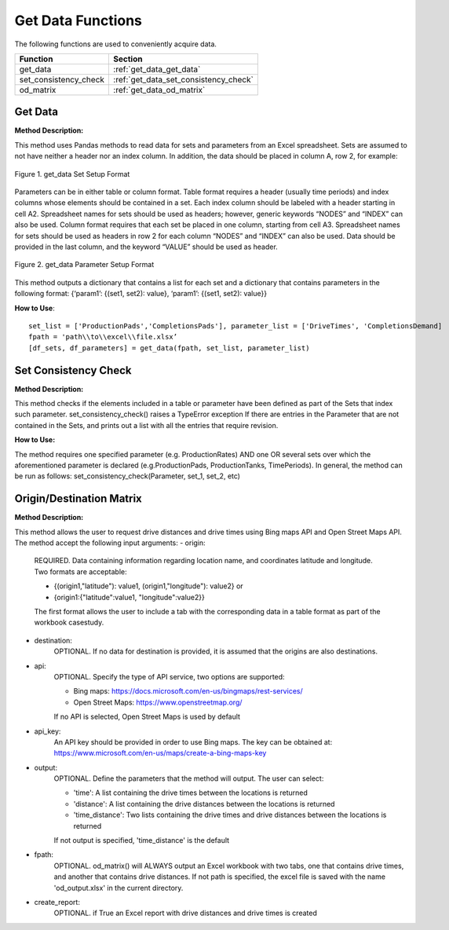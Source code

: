 ﻿Get Data Functions
==================



The following functions are used to conveniently acquire data.

+----------------------+---------------------------------------+
| Function             | Section                               |
+======================+=======================================+
| get_data             | :ref:`get_data_get_data`              |
+----------------------+---------------------------------------+
| set_consistency_check| :ref:`get_data_set_consistency_check` |
+----------------------+---------------------------------------+
| od_matrix            | :ref:`get_data_od_matrix`             |
+----------------------+---------------------------------------+



.. _get_data_get_data:

Get Data
---------

**Method Description:**

This method uses Pandas methods to read data for sets and parameters from an
Excel spreadsheet. Sets are assumed to not have neither a header nor an index column.
In addition, the data should be placed in column A, row 2, for example:


.. figure:: get_data_1.png
    :width: 800
    :align: center 
    
    Figure 1. get_data Set Setup Format
    

Parameters can be in either table or column format. Table format requires a header (usually time periods) and index columns whose elements should be contained in a set. Each index column should be labeled with a header starting in cell A2. Spreadsheet names for sets should be used as headers; however, generic keywords “NODES” and “INDEX” can also be used. Column format requires that each set be placed in one column, starting from cell A3. Spreadsheet names for sets should be used as headers in row 2 for each column “NODES” and “INDEX” can also be used. Data should be provided in the last column, and the keyword “VALUE” should be used as header.


.. figure:: get_data_2.png
    :width: 800
    :align: center 
    
    Figure 2. get_data Parameter Setup Format
    
    
This method outputs a dictionary that contains a list for each set
and a dictionary that contains parameters in the following format:
{‘param1’: {(set1, set2): value}, ‘param1’: {(set1, set2): value}}

**How to Use**::

 set_list = ['ProductionPads','CompletionsPads'], parameter_list = ['DriveTimes', 'CompletionsDemand]
 fpath = 'path\\to\\excel\\file.xlsx’
 [df_sets, df_parameters] = get_data(fpath, set_list, parameter_list)



.. _get_data_set_consistency_check:

Set Consistency Check
---------------------


**Method Description:**

This method checks if the elements included in a table or parameter have been defined as part of the
Sets that index such parameter. set_consistency_check() raises a TypeError exception If there are entries in the Parameter that are not
contained in the Sets, and prints out a list with all the entries that require revision.


**How to Use:**

The method requires one specified parameter (e.g. ProductionRates) AND one OR several sets over which
the aforementioned parameter is declared (e.g.ProductionPads, ProductionTanks, TimePeriods). In general,
the method can be run as follows: set_consistency_check(Parameter, set_1, set_2, etc)



.. _get_data_od_matrix:

Origin/Destination Matrix
-------------------------


**Method Description:**

This method allows the user to request drive distances and drive times using Bing maps API and
Open Street Maps API.
The method accept the following input arguments:
- origin:
    
    REQUIRED. Data containing information regarding location name, and coordinates
    latitude and longitude. Two formats are acceptable:

    * {(origin1,"latitude"): value1, (origin1,"longitude"): value2} or
    * {origin1:{"latitude":value1, "longitude":value2}}

    The first format allows the user to include a tab with the corresponding data
    in a table format as part of the workbook casestudy.

- destination:
    OPTIONAL. If no data for destination is provided, it is assumed that the
    origins are also destinations.

- api:  
    OPTIONAL. Specify the type of API service, two options are supported:

    * Bing maps: https://docs.microsoft.com/en-us/bingmaps/rest-services/
    * Open Street Maps: https://www.openstreetmap.org/

    If no API is selected, Open Street Maps is used by default

- api_key:  
    An API key should be provided in order to use Bing maps. The key can be obtained at:
    https://www.microsoft.com/en-us/maps/create-a-bing-maps-key

- output:   
    OPTIONAL. Define the parameters that the method will output. The user can select:
    
    * 'time': A list containing the drive times between the locations is returned
    * 'distance': A list containing the drive distances between the locations is returned
    * 'time_distance': Two lists containing the drive times and drive distances between the locations is returned

    If not output is specified, 'time_distance' is the default

- fpath:    
    OPTIONAL. od_matrix() will ALWAYS output an Excel workbook with two tabs, one that
    contains drive times, and another that contains drive distances. If not path is
    specified, the excel file is saved with the name 'od_output.xlsx' in the current
    directory.

- create_report:
    OPTIONAL. if True an Excel report with drive distances and drive times is created


